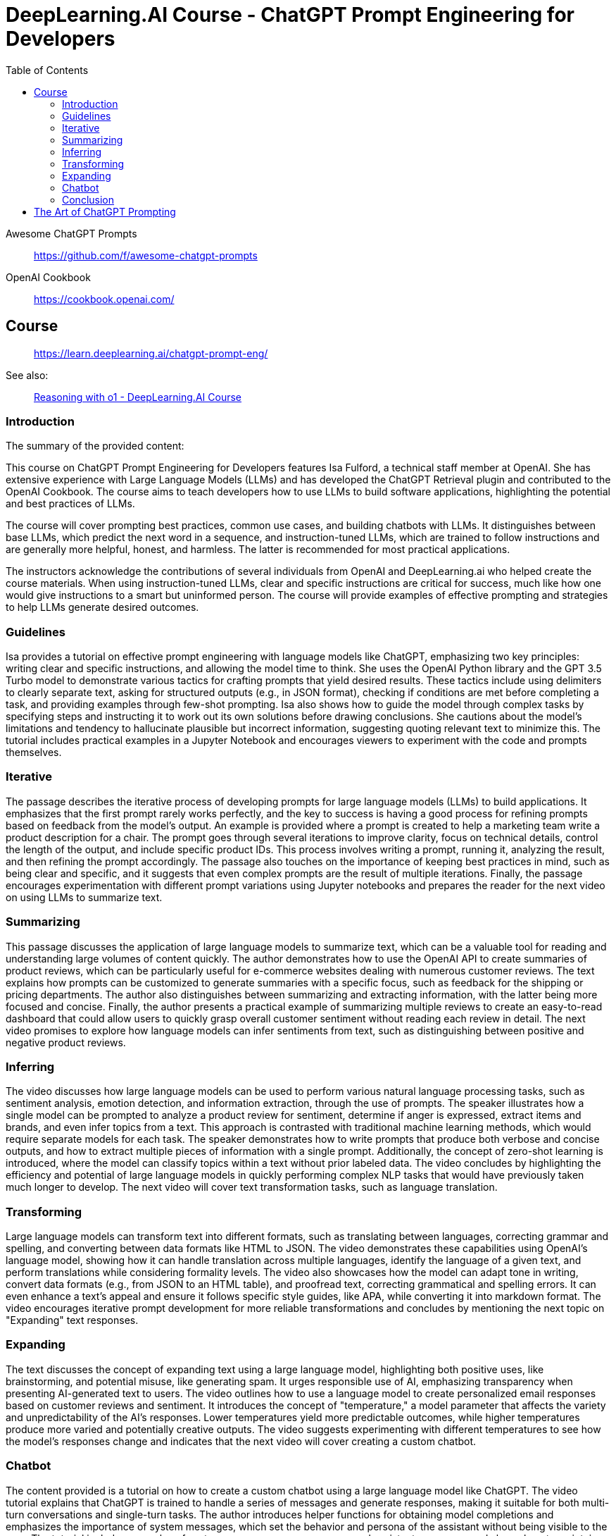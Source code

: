 = DeepLearning.AI Course - ChatGPT Prompt Engineering for Developers
:icons: font
:toc: right
:toclevels: 4

Awesome ChatGPT Prompts::
https://github.com/f/awesome-chatgpt-prompts

OpenAI Cookbook::
https://cookbook.openai.com/

== Course

> https://learn.deeplearning.ai/chatgpt-prompt-eng/

See also:

> link:https://learn.deeplearning.ai/courses/reasoning-with-o1/lesson/1/introduction[Reasoning with o1 - DeepLearning.AI Course]
  

=== Introduction

The summary of the provided content:

This course on ChatGPT Prompt Engineering for Developers features Isa Fulford, a technical staff member at OpenAI. She has extensive experience with Large Language Models (LLMs) and has developed the ChatGPT Retrieval plugin and contributed to the OpenAI Cookbook. The course aims to teach developers how to use LLMs to build software applications, highlighting the potential and best practices of LLMs.

The course will cover prompting best practices, common use cases, and building chatbots with LLMs. It distinguishes between base LLMs, which predict the next word in a sequence, and instruction-tuned LLMs, which are trained to follow instructions and are generally more helpful, honest, and harmless. The latter is recommended for most practical applications.

The instructors acknowledge the contributions of several individuals from OpenAI and DeepLearning.ai who helped create the course materials. When using instruction-tuned LLMs, clear and specific instructions are critical for success, much like how one would give instructions to a smart but uninformed person. The course will provide examples of effective prompting and strategies to help LLMs generate desired outcomes.

=== Guidelines

Isa provides a tutorial on effective prompt engineering with language models like ChatGPT, emphasizing two key principles: writing clear and specific instructions, and allowing the model time to think. She uses the OpenAI Python library and the GPT 3.5 Turbo model to demonstrate various tactics for crafting prompts that yield desired results. These tactics include using delimiters to clearly separate text, asking for structured outputs (e.g., in JSON format), checking if conditions are met before completing a task, and providing examples through few-shot prompting. Isa also shows how to guide the model through complex tasks by specifying steps and instructing it to work out its own solutions before drawing conclusions. She cautions about the model's limitations and tendency to hallucinate plausible but incorrect information, suggesting quoting relevant text to minimize this. The tutorial includes practical examples in a Jupyter Notebook and encourages viewers to experiment with the code and prompts themselves.

=== Iterative

The passage describes the iterative process of developing prompts for large language models (LLMs) to build applications. It emphasizes that the first prompt rarely works perfectly, and the key to success is having a good process for refining prompts based on feedback from the model's output. An example is provided where a prompt is created to help a marketing team write a product description for a chair. The prompt goes through several iterations to improve clarity, focus on technical details, control the length of the output, and include specific product IDs. This process involves writing a prompt, running it, analyzing the result, and then refining the prompt accordingly. The passage also touches on the importance of keeping best practices in mind, such as being clear and specific, and it suggests that even complex prompts are the result of multiple iterations. Finally, the passage encourages experimentation with different prompt variations using Jupyter notebooks and prepares the reader for the next video on using LLMs to summarize text.

=== Summarizing

This passage discusses the application of large language models to summarize text, which can be a valuable tool for reading and understanding large volumes of content quickly. The author demonstrates how to use the OpenAI API to create summaries of product reviews, which can be particularly useful for e-commerce websites dealing with numerous customer reviews. The text explains how prompts can be customized to generate summaries with a specific focus, such as feedback for the shipping or pricing departments. The author also distinguishes between summarizing and extracting information, with the latter being more focused and concise. Finally, the author presents a practical example of summarizing multiple reviews to create an easy-to-read dashboard that could allow users to quickly grasp overall customer sentiment without reading each review in detail. The next video promises to explore how language models can infer sentiments from text, such as distinguishing between positive and negative product reviews.

=== Inferring

The video discusses how large language models can be used to perform various natural language processing tasks, such as sentiment analysis, emotion detection, and information extraction, through the use of prompts. The speaker illustrates how a single model can be prompted to analyze a product review for sentiment, determine if anger is expressed, extract items and brands, and even infer topics from a text. This approach is contrasted with traditional machine learning methods, which would require separate models for each task. The speaker demonstrates how to write prompts that produce both verbose and concise outputs, and how to extract multiple pieces of information with a single prompt. Additionally, the concept of zero-shot learning is introduced, where the model can classify topics within a text without prior labeled data. The video concludes by highlighting the efficiency and potential of large language models in quickly performing complex NLP tasks that would have previously taken much longer to develop. The next video will cover text transformation tasks, such as language translation.

=== Transforming

Large language models can transform text into different formats, such as translating between languages, correcting grammar and spelling, and converting between data formats like HTML to JSON. The video demonstrates these capabilities using OpenAI's language model, showing how it can handle translation across multiple languages, identify the language of a given text, and perform translations while considering formality levels. The video also showcases how the model can adapt tone in writing, convert data formats (e.g., from JSON to an HTML table), and proofread text, correcting grammatical and spelling errors. It can even enhance a text's appeal and ensure it follows specific style guides, like APA, while converting it into markdown format. The video encourages iterative prompt development for more reliable transformations and concludes by mentioning the next topic on "Expanding" text responses.

=== Expanding

The text discusses the concept of expanding text using a large language model, highlighting both positive uses, like brainstorming, and potential misuse, like generating spam. It urges responsible use of AI, emphasizing transparency when presenting AI-generated text to users. The video outlines how to use a language model to create personalized email responses based on customer reviews and sentiment. It introduces the concept of "temperature," a model parameter that affects the variety and unpredictability of the AI's responses. Lower temperatures yield more predictable outcomes, while higher temperatures produce more varied and potentially creative outputs. The video suggests experimenting with different temperatures to see how the model's responses change and indicates that the next video will cover creating a custom chatbot.

=== Chatbot

The content provided is a tutorial on how to create a custom chatbot using a large language model like ChatGPT. The video tutorial explains that ChatGPT is trained to handle a series of messages and generate responses, making it suitable for both multi-turn conversations and single-turn tasks. The author introduces helper functions for obtaining model completions and emphasizes the importance of system messages, which set the behavior and persona of the assistant without being visible to the user. The tutorial includes examples of system messages, user messages, and assistant messages, and shows how to maintain context within a conversation. Finally, viewers are encouraged to build their own chatbot named "OrderBot" for taking pizza orders, with the process involving the collection of user prompts and assistant responses.

=== Conclusion

This short course taught participants about effective prompting principles, such as providing clear and specific instructions and allowing the model time to think. It covered the process of iterative prompt development, essential for tailoring prompts to specific applications. The course also introduced key capabilities of large language models: summarizing, inferring, transforming, and expanding information, along with how to build a custom chatbot. The instructors encouraged learners to apply their new skills to create applications, regardless of scale, emphasizing the importance of responsible AI development and the potential for positive impact. The course aimed to equip participants with unique knowledge in a growing field, urging them to share their learning experience and look forward to building impactful projects.



== The Art of ChatGPT Prompting

> https://fka.gumroad.com/l/art-of-chatgpt-prompting

The provided text offers guidance on crafting effective prompts for conversations with ChatGPT, emphasizing the importance of clarity and specificity to steer conversations in meaningful directions. Key points include:

1. Best Practices for Conversation:
   - Use clear, concise prompts to establish the focus.
   - Encourage ChatGPT to provide in-depth responses.
   - Maintain a respectful, professional tone.
   - Monitor and adjust the conversation to stay on topic.

2. "Act as..." Technique:
   - Use "act as" to assign ChatGPT a specific role or persona.
   - This can create immersive experiences and simulate scenarios.

3. Avoiding Mistakes in Prompts:
   - Avoid overloading prompts with information.
   - Steer clear of jargon and ambiguity.
   - Avoid vagueness and provide necessary instructions.

4. Avoiding Open-ended Questions:
   - Use specific questions and clear language.
   - Keep prompts concise and focused.

5. Maintaining Clarity and Focus:
   - Define a clear goal for the conversation.
   - Use targeted questions.
   - Be concise and avoid jargon.
   - Use transitions and be mindful of ChatGPT's capabilities.

6. Troubleshooting:
   - Address issues like misunderstandings, generic responses, or non-compliance with instructions by refining prompts.
   - For technical problems, check device compatibility, test prompts, and seek community advice.

7. Case Studies and Examples:
   - Several case studies and examples demonstrate the application of best practices in various scenarios, such as language learning, customer service, and content generation.

8. Conclusion:
   - Well-defined prompts are crucial for effective ChatGPT interactions, ensuring relevance and ethical use.
   - The "act as" hack, avoiding jargon, and using clear instructions are emphasized.

9. Final Thoughts:
   - Crafting precise prompts is important for responsible and ethical use of ChatGPT and for clear communication.

10. Next Steps:
    - To master ChatGPT prompting, practice regularly, seek feedback, learn from others, explore different styles, and stay updated on AI developments.

In essence, effective ChatGPT prompting requires a balance of clear instructions, role definition, and adaptability to guide conversations toward desired outcomes while avoiding common pitfalls.




